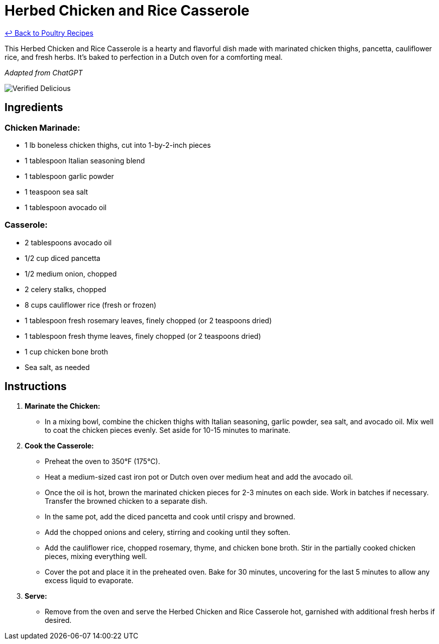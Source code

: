 = Herbed Chicken and Rice Casserole

link:./README.md[&larrhk; Back to Poultry Recipes]

This Herbed Chicken and Rice Casserole is a hearty and flavorful dish made with marinated chicken thighs, pancetta, cauliflower rice, and fresh herbs. It's baked to perfection in a Dutch oven for a comforting meal.

_Adapted from ChatGPT_

image::https://badgen.net/badge/verified/delicious/228B22[Verified Delicious]

== Ingredients

=== Chicken Marinade:
* 1 lb boneless chicken thighs, cut into 1-by-2-inch pieces
* 1 tablespoon Italian seasoning blend
* 1 tablespoon garlic powder
* 1 teaspoon sea salt
* 1 tablespoon avocado oil

=== Casserole:
* 2 tablespoons avocado oil
* 1/2 cup diced pancetta
* 1/2 medium onion, chopped
* 2 celery stalks, chopped
* 8 cups cauliflower rice (fresh or frozen)
* 1 tablespoon fresh rosemary leaves, finely chopped (or 2 teaspoons dried)
* 1 tablespoon fresh thyme leaves, finely chopped (or 2 teaspoons dried)
* 1 cup chicken bone broth
* Sea salt, as needed

== Instructions

1. **Marinate the Chicken:**
   * In a mixing bowl, combine the chicken thighs with Italian seasoning, garlic powder, sea salt, and avocado oil. Mix well to coat the chicken pieces evenly. Set aside for 10-15 minutes to marinate.

2. **Cook the Casserole:**
   * Preheat the oven to 350°F (175°C).
   * Heat a medium-sized cast iron pot or Dutch oven over medium heat and add the avocado oil.
   * Once the oil is hot, brown the marinated chicken pieces for 2-3 minutes on each side. Work in batches if necessary. Transfer the browned chicken to a separate dish.
   * In the same pot, add the diced pancetta and cook until crispy and browned.
   * Add the chopped onions and celery, stirring and cooking until they soften.
   * Add the cauliflower rice, chopped rosemary, thyme, and chicken bone broth. Stir in the partially cooked chicken pieces, mixing everything well.
   * Cover the pot and place it in the preheated oven. Bake for 30 minutes, uncovering for the last 5 minutes to allow any excess liquid to evaporate.

3. **Serve:**
   * Remove from the oven and serve the Herbed Chicken and Rice Casserole hot, garnished with additional fresh herbs if desired.
